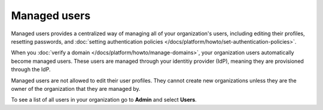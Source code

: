 Managed users 
==============

Managed users provides a centralized way of managing all of your organization's users, including editing their profiles, resetting passwords, and :doc:`setting authentication policies </docs/platform/howto/set-authentication-policies>`.

When you :doc:`verify a domain </docs/platform/howto/manage-domains>`, your organization users automatically become managed users. These users are managed through your identitiy provider (IdP), meaning they are provisioned through the IdP. 

Managed users are not allowed to edit their user profiles. They cannot create new organizations unless they are the owner of the organization that they are managed by.

To see a list of all users in your organization go to **Admin** and select **Users**.